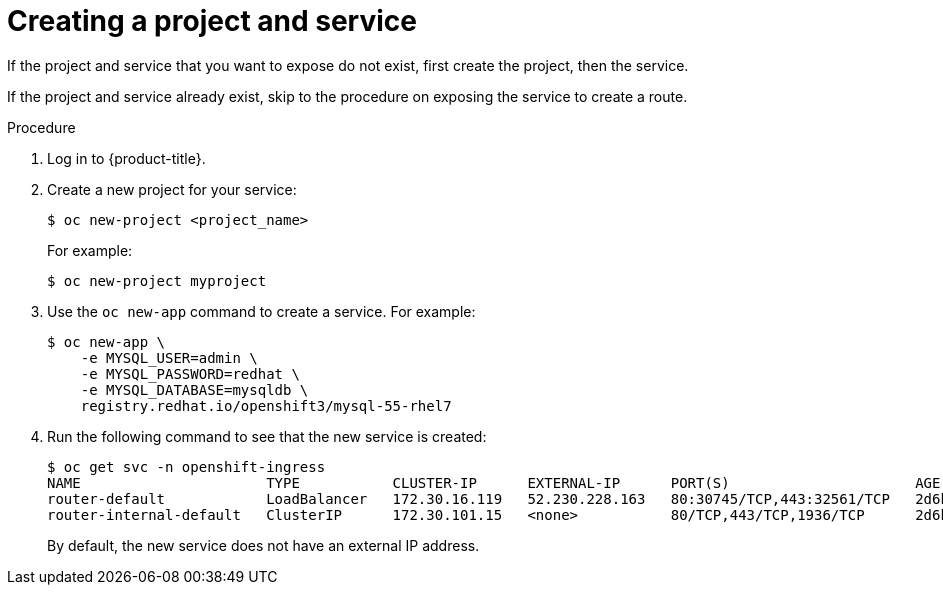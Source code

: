 // Module included in the following assemblies:
//
// * networking/configuring-ingress-cluster-traffic/configuring-ingress-cluster-traffic-nodeport.adoc

[id="nw-creating-project-and-service_{context}"]
= Creating a project and service

If the project and service that you want to expose do not exist, first create
the project, then the service.

If the project and service already exist, skip to the procedure on exposing the
service to create a route.

.Procedure

. Log in to {product-title}.

. Create a new project for your service:
+
----
$ oc new-project <project_name>
----
+
For example:
+
----
$ oc new-project myproject
----

. Use the `oc new-app` command to create a service. For example:
+
----
$ oc new-app \
    -e MYSQL_USER=admin \
    -e MYSQL_PASSWORD=redhat \
    -e MYSQL_DATABASE=mysqldb \
    registry.redhat.io/openshift3/mysql-55-rhel7
----

. Run the following command to see that the new service is created:
+
----
$ oc get svc -n openshift-ingress
NAME                      TYPE           CLUSTER-IP      EXTERNAL-IP      PORT(S)                      AGE
router-default            LoadBalancer   172.30.16.119   52.230.228.163   80:30745/TCP,443:32561/TCP   2d6h
router-internal-default   ClusterIP      172.30.101.15   <none>           80/TCP,443/TCP,1936/TCP      2d6h
----
+
By default, the new service does not have an external IP address.
